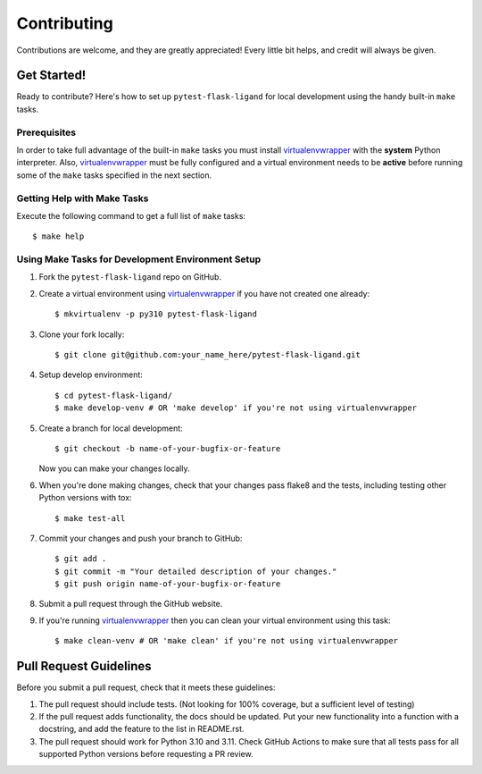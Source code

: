 ============
Contributing
============

Contributions are welcome, and they are greatly appreciated! Every little bit helps, and credit will always be given.

------------
Get Started!
------------

Ready to contribute? Here's how to set up ``pytest-flask-ligand`` for local development using the handy built-in
``make`` tasks.

Prerequisites
-------------

In order to take full advantage of the built-in ``make`` tasks you must install virtualenvwrapper_ with the **system**
Python interpreter. Also, virtualenvwrapper_ must be fully configured and a virtual environment needs to be **active**
before running some of the ``make`` tasks specified in the next section.

Getting Help with Make Tasks
----------------------------

Execute the following command to get a full list of ``make`` tasks::

    $ make help

Using Make Tasks for Development Environment Setup
--------------------------------------------------

1. Fork the ``pytest-flask-ligand`` repo on GitHub.
2. Create a virtual environment using virtualenvwrapper_ if you have not created one already::

    $ mkvirtualenv -p py310 pytest-flask-ligand

3. Clone your fork locally::

    $ git clone git@github.com:your_name_here/pytest-flask-ligand.git

4. Setup develop environment::

    $ cd pytest-flask-ligand/
    $ make develop-venv # OR 'make develop' if you're not using virtualenvwrapper

5. Create a branch for local development::

    $ git checkout -b name-of-your-bugfix-or-feature

   Now you can make your changes locally.

6. When you're done making changes, check that your changes pass flake8 and the
   tests, including testing other Python versions with tox::

    $ make test-all

7. Commit your changes and push your branch to GitHub::

    $ git add .
    $ git commit -m "Your detailed description of your changes."
    $ git push origin name-of-your-bugfix-or-feature

8. Submit a pull request through the GitHub website.
9. If you're running virtualenvwrapper_ then you can clean your virtual environment using this task::

    $ make clean-venv # OR 'make clean' if you're not using virtualenvwrapper

-----------------------
Pull Request Guidelines
-----------------------

Before you submit a pull request, check that it meets these guidelines:

1. The pull request should include tests. (Not looking for 100% coverage, but a sufficient level of testing)
2. If the pull request adds functionality, the docs should be updated. Put your new functionality into a function
   with a docstring, and add the feature to the list in README.rst.
3. The pull request should work for Python 3.10 and 3.11. Check GitHub Actions to make sure that all tests pass for all
   supported Python versions before requesting a PR review.

.. _virtualenvwrapper: https://virtualenvwrapper.readthedocs.io/en/latest/
